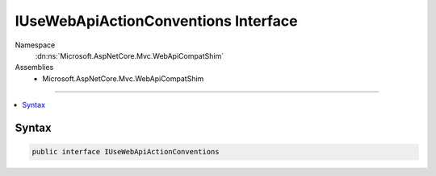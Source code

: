 

IUseWebApiActionConventions Interface
=====================================





Namespace
    :dn:ns:`Microsoft.AspNetCore.Mvc.WebApiCompatShim`
Assemblies
    * Microsoft.AspNetCore.Mvc.WebApiCompatShim

----

.. contents::
   :local:









Syntax
------

.. code-block:: csharp

    public interface IUseWebApiActionConventions








.. dn:interface:: Microsoft.AspNetCore.Mvc.WebApiCompatShim.IUseWebApiActionConventions
    :hidden:

.. dn:interface:: Microsoft.AspNetCore.Mvc.WebApiCompatShim.IUseWebApiActionConventions

